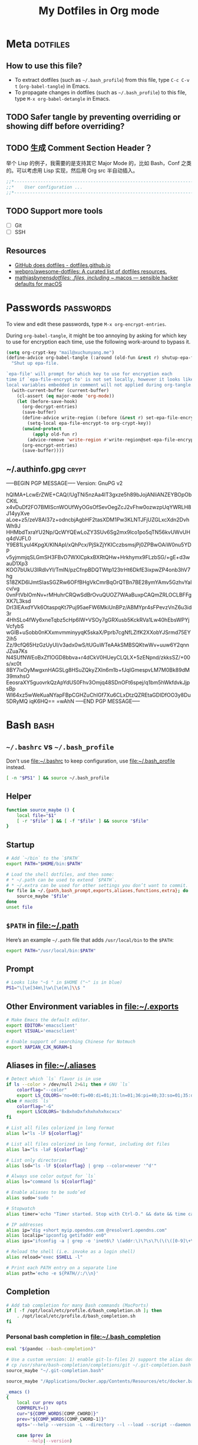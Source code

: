 #+TITLE: My Dotfiles in Org mode
#+CATEGORY: dotfiles

* Meta                                                             :dotfiles:

** How to use this file?

- To extract dotfiles (such as ~~/.bash_profile~) from this file, type
  ~C-c C-v t~ (~org-babel-tangle~) in Emacs.
- To propagate changes in dotfiles (such as ~~/.bash_profile~) to this
  file, type ~M-x org-babel-detangle~ in Emacs.

** TODO Safer tangle by preventing overriding or showing diff before overriding?

** TODO 生成 Comment Section Header？

举个 Lisp 的例子，我需要的是支持其它 Major Mode 的，比如 Bash，Conf 之类的。可以考虑用 Lisp 实现，然后用 Org src 半自动插入。

#+BEGIN_SRC emacs-lisp
  ;;*---------------------------------------------------------------------*/
  ;;*    User configuration ...                                           */
  ;;*---------------------------------------------------------------------*/
#+END_SRC

** TODO Support more tools
   - [ ] Git
   - [ ] SSH

** Resources

- [[https://dotfiles.github.io/][GitHub does dotfiles - dotfiles.github.io]]
- [[https://github.com/webpro/awesome-dotfiles][webpro/awesome-dotfiles: A curated list of dotfiles resources.]]
- [[https://github.com/mathiasbynens/dotfiles][mathiasbynens/dotfiles: .files, including ~/.macos — sensible hacker defaults for macOS]]

* Passwords                                                       :passwords:
  :PROPERTIES:
  :CRYPTKEY: mail@xuchunyang.me
  :END:

To view and edit these passwords, type ~M-x org-encrypt-entries~.

During ~org-babel-tangle~, it might be too annoying by asking for
which key to use for encryption each time, use the following
work-around to bypass it.

#+BEGIN_SRC emacs-lisp
(setq org-crypt-key "mail@xuchunyang.me")
(define-advice org-babel-tangle (:around (old-fun &rest r) shutup-epa-file)
  "Shut up epa-file.

`epa-file' will prompt for which key to use for encryption each
time if `epa-file-encrypt-to' is not set locally, however it looks like
local variables embedded in comment will not applied during org-tangle."
  (with-current-buffer (current-buffer)
    (cl-assert (eq major-mode 'org-mode))
    (let (before-save-hook)
      (org-decrypt-entries)
      (save-buffer)
      (define-advice write-region (:before (&rest r) set-epa-file-encrypt-to)
        (setq-local epa-file-encrypt-to org-crypt-key))
      (unwind-protect
          (apply old-fun r)
        (advice-remove 'write-region #'write-region@set-epa-file-encrypt-to))
      (org-encrypt-entries)
      (save-buffer))))
#+END_SRC

** ~/.authinfo.gpg                                                    :crypt:
   :PROPERTIES:
   :header-args: :tangle ~/.authinfo.gpg :comments link :tangle-mode (identity #o600)
   :END:
-----BEGIN PGP MESSAGE-----
Version: GnuPG v2

hQIMA+LcwErZWE+CAQ//UgTNi5nzAa4IT3gxze5h89bJojANIiANZEYBOpObCKtL
x4vDuDf2FO7BMIScnWOUfWyOGsOfSevOegZcJ2vFhw0ozwzpUqYWRLH8J14yyXve
aLoe+z5/zeV8Al37z+odncbjAgbHF2tasXDM1Pw3KLNTJFjUZGLxcXdn2DvhWh9J
HHMbdTxraYU2Np/QcWYQEwLoZY3SUv6Sg2mx9lco1po5qTN56kvUWvUHq4dVJFL0
Y9E81Lyul4KpgX/KINApl/xQhPcx/PjSkZjYKICczbsmsjPj0ZPBwOAiW0nu5YDP
v5yjmmjqSLGmSH3FBvD7WXlCpkxBXRtQHw+Hrkhymx9FLzbSG/+gE+d3wauD1Xp3
KOO7bUkU3lRdlvYI/TmlN/pzCfnpBDQTWtp123trHt6DkfE3ixpwZP4onb3hV7hg
S18ZKD6lJmtSIasSGZRw6OFfBHgVkCmrBqOrQTBn7BE28ymYAmv5GzhvYalcv/vg
0vnFtVbIOmNv+rMHuhrCRQwSdBrOvuQUOZ7WAaBuxpCAQmZRLOCLBFFgXK7L3ksd
DrI3lEAxdYVk6OtaspqKt7Puj95aeFW6MkiUnBPz/ABMYpr4sFPevzVnZ6u3id3r
4HhSLo4fWy6xneTqbz5cHp6IW+VSOy7gGRXusb5KckRVa1Lw40hEbsWPYjVcfybS
wGIB+uSobb0nKXxmvmminyyqK5skaX/Pprb7cgNfLZlfK2XXobYJSrmd75EY2ih5
Zz/9cfQ65HzGzUyUI/v3adx0wS/tUGuWTeAAkSMBSQKtwWv+uuw6Y2qnnJZua7Ks
N4SUfNWEoBxZf1OGD8bbva+r4dCkV0HUeyCLQLX+5zENpnd/zkksSZ/+00s/xc0t
8BY7ixOyMwgxnHAGSLg8HSuZQkyZXln6m1b+fJqIGmespvLM7M0Bk89dM39mxhsO
EeosraXY5guovrkQzApYdUS0Fhv3Omjq48SDnOFt6spej/q1bm5hWkfdvkJjpsBp
WI64xz5wWeKuaNYapFBpCGHZuChIGf7Xu6CLxDtzQZREtaGDIDfOO3y8Du5DRyMQ
iqK6HQ==
=wAhN
-----END PGP MESSAGE-----

* Bash                                                                 :bash:
  :PROPERTIES:
  :header-args:bash: :tangle ~/.bash_profile :comments link
  :END:

** ~~/.bashrc~ vs ~~/.bash_profile~

   Don't use [[file:~/.bashrc][file:~/.bashrc]] to keep configuration, use
   [[file:~/.bash_profile][file:~/.bash_profile]] instead.

   #+BEGIN_SRC bash :tangle ~/.bashrc :comments link
   [ -n "$PS1" ] && source ~/.bash_profile
   #+END_SRC

** Helper

   #+BEGIN_SRC bash
     function source_maybe () {
         local file="$1"
         [ -r "$file" ] && [ -f "$file" ] && source "$file"
     }
   #+END_SRC

** Startup

   #+BEGIN_SRC bash
     # Add `~/bin` to the `$PATH`
     export PATH="$HOME/bin:$PATH"

     # Load the shell dotfiles, and then some:
     # * ~/.path can be used to extend `$PATH`.
     # * ~/.extra can be used for other settings you don’t want to commit.
     for file in ~/.{path,bash_prompt,exports,aliases,functions,extra}; do
         source_maybe "$file"
     done
     unset file
   #+END_SRC

** ~$PATH~ in [[file:~/.path][file:~/.path]]

   Here’s an example ~~/.path~ file that adds ~/usr/local/bin~ to the ~$PATH~:
   #+BEGIN_SRC bash :tangle no
   export PATH="/usr/local/bin:$PATH"
   #+END_SRC

** Prompt

   #+BEGIN_SRC bash
     # Looks like "~$ " in $HOME ("~" is in blue)
     PS1="\[\e[34m\]\w\[\e[m\]\\$ "
   #+END_SRC

** Other Environment variables in [[file:~/.exports][file:~/.exports]]

   #+BEGIN_SRC bash :tangle ~/.exports :comments link :shebang "#!/usr/bin/env bash" :tangle-mode (identity #o644)
     # Make Emacs the default editor.
     export EDITOR='emacsclient'
     export VISUAL='emacsclient'

     # Enable support of searching Chinese for Notmuch
     export XAPIAN_CJK_NGRAM=1
   #+END_SRC

** Aliases in [[file:~/.aliases][file:~/.aliases]]

   #+BEGIN_SRC bash :tangle ~/.aliases :comments link :shebang "#!/usr/bin/env bash" :tangle-mode (identity #o644)
     # Detect which `ls` flavor is in use
     if ls --color > /dev/null 2>&1; then # GNU `ls`
         colorflag="--color"
         export LS_COLORS='no=00:fi=00:di=01;31:ln=01;36:pi=40;33:so=01;35:do=01;35:bd=40;33;01:cd=40;33;01:or=40;31;01:ex=01;32:*.tar=01;31:*.tgz=01;31:*.arj=01;31:*.taz=01;31:*.lzh=01;31:*.zip=01;31:*.z=01;31:*.Z=01;31:*.gz=01;31:*.bz2=01;31:*.deb=01;31:*.rpm=01;31:*.jar=01;31:*.jpg=01;35:*.jpeg=01;35:*.gif=01;35:*.bmp=01;35:*.pbm=01;35:*.pgm=01;35:*.ppm=01;35:*.tga=01;35:*.xbm=01;35:*.xpm=01;35:*.tif=01;35:*.tiff=01;35:*.png=01;35:*.mov=01;35:*.mpg=01;35:*.mpeg=01;35:*.avi=01;35:*.fli=01;35:*.gl=01;35:*.dl=01;35:*.xcf=01;35:*.xwd=01;35:*.ogg=01;35:*.mp3=01;35:*.wav=01;35:'
     else # macOS `ls`
         colorflag="-G"
         export LSCOLORS='BxBxhxDxfxhxhxhxhxcxcx'
     fi

     # List all files colorized in long format
     alias l="ls -lF ${colorflag}"

     # List all files colorized in long format, including dot files
     alias la="ls -laF ${colorflag}"

     # List only directories
     alias lsd="ls -lF ${colorflag} | grep --color=never '^d'"

     # Always use color output for `ls`
     alias ls="command ls ${colorflag}"

     # Enable aliases to be sudo’ed
     alias sudo='sudo '

     # Stopwatch
     alias timer='echo "Timer started. Stop with Ctrl-D." && date && time cat && date'

     # IP addresses
     alias ip="dig +short myip.opendns.com @resolver1.opendns.com"
     alias localip="ipconfig getifaddr en0"
     alias ips="ifconfig -a | grep -o 'inet6\? \(addr:\)\?\s\?\(\(\([0-9]\+\.\)\{3\}[0-9]\+\)\|[a-fA-F0-9:]\+\)' | awk '{ sub(/inet6? (addr:)? ?/, \"\"); print }'"

     # Reload the shell (i.e. invoke as a login shell)
     alias reload="exec $SHELL -l"

     # Print each PATH entry on a separate line
     alias path='echo -e ${PATH//:/\\n}'
   #+END_SRC

** Completion

   #+BEGIN_SRC bash
     # Add tab completion for many Bash commands (MacPorts)
     if [ -f /opt/local/etc/profile.d/bash_completion.sh ]; then
         . /opt/local/etc/profile.d/bash_completion.sh
     fi
   #+END_SRC

*** Personal bash completion in [[file:~/.bash_completion][file:~/.bash_completion]]

    #+BEGIN_SRC bash :tangle ~/.bash_completion :comments link
      eval "$(pandoc --bash-completion)"

      # Use a custom version: 1) enable git-ls-files 2) support the alias dotfiles
      # cp /usr/share/bash-completion/completions/git ~/.git-completion.bash
      source_maybe "~/.git-completion.bash"

      source_maybe "/Applications/Docker.app/Contents/Resources/etc/docker.bash-completion"

      _emacs ()
      {
          local cur prev opts
          COMPREPLY=()
          cur="${COMP_WORDS[COMP_CWORD]}"
          prev="${COMP_WORDS[COMP_CWORD-1]}"
          opts='--help --version -L --directory --l --load --script --daemon --debug-init -Q --reverse-video --no-desktop --no-window-system --batch --eval --funcall'

          case $prev in
              --help|--version)
                  return
                  ;;
              -L|--directory)
                  COMPREPLY=( $(compgen -d ${cur}) )
                  return
                  ;;
              -l|--load|--script)
                  COMPREPLY=( $(compgen -f ${cur}) )
                  return
                  ;;
          esac

          COMPREPLY=( $(compgen -f -W "${opts}" -- ${cur}) )
      }
      complete -F _emacs emacs

      _emacsclient ()
      {
          local cur prev opts
          COMPREPLY=()
          cur="${COMP_WORDS[COMP_CWORD]}"
          prev="${COMP_WORDS[COMP_CWORD-1]}"
          opts='
          --version
          --help
          --tty
          --create-frame
          --eval
          --no-wait
          --quiet
          --socket-name
          --server-file
          --alternate-editor
          '

          COMPREPLY=( $(compgen -f -W "${opts}" -- ${cur}) )
      }
      complete -F _emacsclient emacsclient
    #+END_SRC


** History

   The following settings of Bash history is copied from [[https://sanctum.geek.nz/arabesque/better-bash-history/][Better Bash history | Arabesque]].

   #+BEGIN_SRC bash
     # Append history instead of rewriting it
     shopt -s histappend

     # Allow a larger history file
     HISTFILESIZE=1000000
     HISTSIZE=1000000

     # Don’t store specific lines
     HISTCONTROL=ignoreboth
     HISTIGNORE='ls:bg:fg:history'

     # Record timestamps
     HISTTIMEFORMAT='%F %T '

     # Use one command per line
     shopt -s cmdhist

     # Store history immediately
     PROMPT_COMMAND='history -a'
   #+END_SRC

*** TODO Read [[https://sanctum.geek.nz/arabesque/better-bash-history/][Better Bash history | Arabesque]] again

** Change directory

   #+BEGIN_SRC bash
     # Enable some Bash 4 features when possible:
     # * `autocd`, e.g. `**/qux` will enter `./foo/bar/baz/qux`
     # * Recursive globbing, e.g. `echo **/*.txt`
     for option in autocd globstar; do
         shopt -s "$option" 2> /dev/null
     done
   #+END_SRC

   Setup [[https://github.com/rupa/z][rupa/z: z - jump around]]:

   #+BEGIN_SRC bash
     file=/opt/local/etc/profile.d/z.sh
     if [ -f "$file" ]; then
         source "$file"
     else
         echo "Can't source $file, install it at <https://github.com/rupa/z>"
     fi
     unset file
   #+END_SRC

** Emacs

   [[file:~/.emacs.d/misc/emacs.sh][file:~/.emacs.d/misc/emacs.sh]] includes shell functions to launch
   Emacs's functions (such as Magit and ~C-x C-f~) inside
   Shell/Terminal.

   #+BEGIN_SRC bash
     source ~/.emacs.d/misc/emacs.sh
   #+END_SRC

** Resources

*** Style Guides
    - [[https://google.github.io/styleguide/shell.xml][Google Shell Style Guide]]
    - [[https://github.com/bahamas10/bash-style-guide][bahamas10/bash-style-guide: A style guide for writing safe, predictable, and portable bash scripts (not sh!)]]

*** Guides
    - [[http://tldp.org/LDP/abs/html/][Advanced Bash-Scripting Guide]]
    - [[http://wiki.bash-hackers.org/start][The Bash Hackers Wiki {Bash Hackers Wiki}]]

*** Tools    
    - [[https://github.com/Bash-it/bash-it][Bash-it/bash-it: A community Bash framework.]]
    - [[https://github.com/koalaman/shellcheck][koalaman/shellcheck: ShellCheck, a static analysis tool for shell scripts]]

* OfflineIMAP

Write a Python Script [[file:~/.offlineimap.py][file:~/.offlineimap.py]] to extract IMAP password
from [[file:~/.authinfo.gpg][file:~/.authinfo.gpg]]. I don't know Python, the following is based
on [[http://quotenil.com/OfflineIMAP-with-Encrypted-Authinfo.html][Gábor Melis' () blog - OfflineIMAP with Encrypted Authinfo]].

#+BEGIN_SRC python :tangle ~/.offlineimap.py :comments link :shebang "#!/usr/bin/env python2" :tangle-mode (identity #o644)
  import re, os

  def get_authinfo_password(machine, login):
      s = "machine %s login %s password ([^ ]*)\n" % (machine, login)
      p = re.compile(s)
      authinfo = os.popen("gpg2 -q --no-tty -d ~/.authinfo.gpg").read()
      return p.search(authinfo).group(1)
#+END_SRC

#+BEGIN_SRC conf :tangle ~/.offlineimaprc :comments link
  [general]
  pythonfile = ~/.offlineimap.py
  accounts = Personal

  [Account Personal]
  localrepository = Local
  remoterepository = Remote

  [Repository Local]
  type = Maildir
  localfolders = ~/Maildir

  [Repository Remote]
  type = IMAP

  remotehost = imap.exmail.qq.com
  remoteuser = mail@xuchunyang.me
  remotepasseval = get_authinfo_password("imap.exmail.qq.com", "mail@xuchunyang.me")
  folderfilter = lambda folder: folder in ['INBOX', 'Drafts', 'Deleted Messages', 'Junk', 'Sent Messages', 'Archives']
  sslcacertfile = /opt/local/etc/openssl/cert.pem
#+END_SRC

** Resources
- [[https://wiki.archlinux.org/index.php/OfflineIMAP][OfflineIMAP - ArchWiki]]
